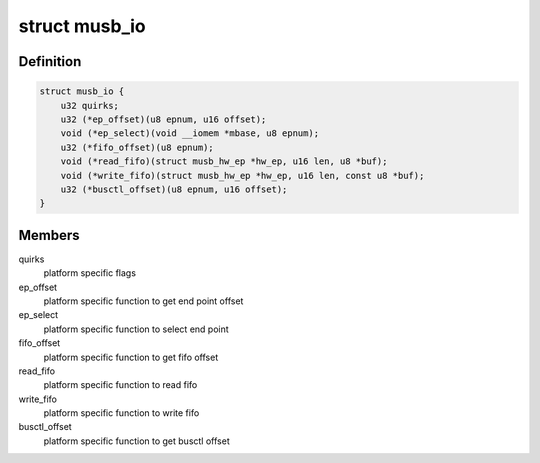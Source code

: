 .. -*- coding: utf-8; mode: rst -*-
.. src-file: drivers/usb/musb/musb_io.h

.. _`musb_io`:

struct musb_io
==============

.. c:type:: struct musb_io

    IO functions for MUSB

.. _`musb_io.definition`:

Definition
----------

.. code-block:: c

    struct musb_io {
        u32 quirks;
        u32 (*ep_offset)(u8 epnum, u16 offset);
        void (*ep_select)(void __iomem *mbase, u8 epnum);
        u32 (*fifo_offset)(u8 epnum);
        void (*read_fifo)(struct musb_hw_ep *hw_ep, u16 len, u8 *buf);
        void (*write_fifo)(struct musb_hw_ep *hw_ep, u16 len, const u8 *buf);
        u32 (*busctl_offset)(u8 epnum, u16 offset);
    }

.. _`musb_io.members`:

Members
-------

quirks
    platform specific flags

ep_offset
    platform specific function to get end point offset

ep_select
    platform specific function to select end point

fifo_offset
    platform specific function to get fifo offset

read_fifo
    platform specific function to read fifo

write_fifo
    platform specific function to write fifo

busctl_offset
    platform specific function to get busctl offset

.. This file was automatic generated / don't edit.

